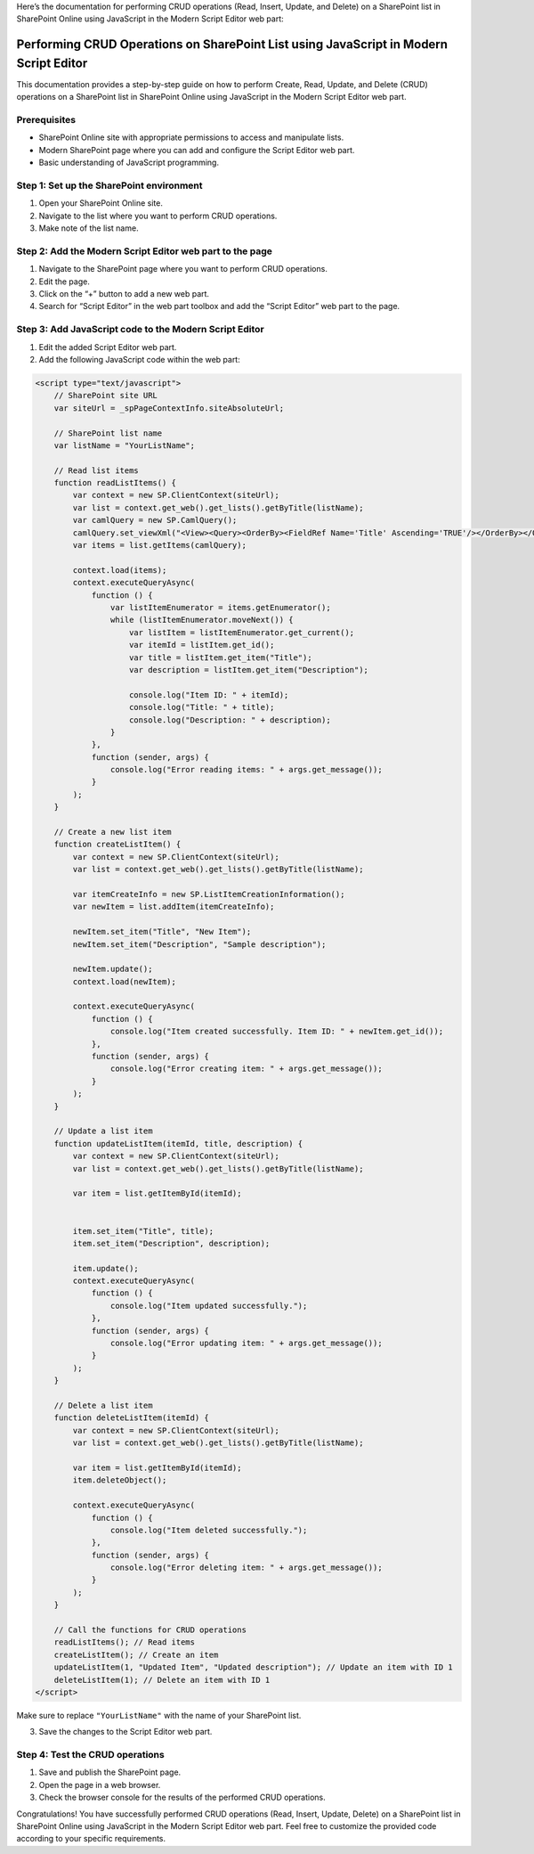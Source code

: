 Here’s the documentation for performing CRUD operations (Read, Insert,
Update, and Delete) on a SharePoint list in SharePoint Online using
JavaScript in the Modern Script Editor web part:

Performing CRUD Operations on SharePoint List using JavaScript in Modern Script Editor
======================================================================================

This documentation provides a step-by-step guide on how to perform
Create, Read, Update, and Delete (CRUD) operations on a SharePoint list
in SharePoint Online using JavaScript in the Modern Script Editor web
part.

Prerequisites
-------------

-  SharePoint Online site with appropriate permissions to access and
   manipulate lists.
-  Modern SharePoint page where you can add and configure the Script
   Editor web part.
-  Basic understanding of JavaScript programming.

Step 1: Set up the SharePoint environment
-----------------------------------------

1. Open your SharePoint Online site.
2. Navigate to the list where you want to perform CRUD operations.
3. Make note of the list name.

Step 2: Add the Modern Script Editor web part to the page
---------------------------------------------------------

1. Navigate to the SharePoint page where you want to perform CRUD
   operations.
2. Edit the page.
3. Click on the “+” button to add a new web part.
4. Search for “Script Editor” in the web part toolbox and add the
   “Script Editor” web part to the page.

Step 3: Add JavaScript code to the Modern Script Editor
-------------------------------------------------------

1. Edit the added Script Editor web part.
2. Add the following JavaScript code within the web part:

.. code:: javascript

   <script type="text/javascript">
       // SharePoint site URL
       var siteUrl = _spPageContextInfo.siteAbsoluteUrl;

       // SharePoint list name
       var listName = "YourListName";

       // Read list items
       function readListItems() {
           var context = new SP.ClientContext(siteUrl);
           var list = context.get_web().get_lists().getByTitle(listName);
           var camlQuery = new SP.CamlQuery();
           camlQuery.set_viewXml("<View><Query><OrderBy><FieldRef Name='Title' Ascending='TRUE'/></OrderBy></Query></View>");
           var items = list.getItems(camlQuery);

           context.load(items);
           context.executeQueryAsync(
               function () {
                   var listItemEnumerator = items.getEnumerator();
                   while (listItemEnumerator.moveNext()) {
                       var listItem = listItemEnumerator.get_current();
                       var itemId = listItem.get_id();
                       var title = listItem.get_item("Title");
                       var description = listItem.get_item("Description");

                       console.log("Item ID: " + itemId);
                       console.log("Title: " + title);
                       console.log("Description: " + description);
                   }
               },
               function (sender, args) {
                   console.log("Error reading items: " + args.get_message());
               }
           );
       }

       // Create a new list item
       function createListItem() {
           var context = new SP.ClientContext(siteUrl);
           var list = context.get_web().get_lists().getByTitle(listName);

           var itemCreateInfo = new SP.ListItemCreationInformation();
           var newItem = list.addItem(itemCreateInfo);

           newItem.set_item("Title", "New Item");
           newItem.set_item("Description", "Sample description");

           newItem.update();
           context.load(newItem);

           context.executeQueryAsync(
               function () {
                   console.log("Item created successfully. Item ID: " + newItem.get_id());
               },
               function (sender, args) {
                   console.log("Error creating item: " + args.get_message());
               }
           );
       }

       // Update a list item
       function updateListItem(itemId, title, description) {
           var context = new SP.ClientContext(siteUrl);
           var list = context.get_web().get_lists().getByTitle(listName);

           var item = list.getItemById(itemId);


           item.set_item("Title", title);
           item.set_item("Description", description);

           item.update();
           context.executeQueryAsync(
               function () {
                   console.log("Item updated successfully.");
               },
               function (sender, args) {
                   console.log("Error updating item: " + args.get_message());
               }
           );
       }

       // Delete a list item
       function deleteListItem(itemId) {
           var context = new SP.ClientContext(siteUrl);
           var list = context.get_web().get_lists().getByTitle(listName);

           var item = list.getItemById(itemId);
           item.deleteObject();

           context.executeQueryAsync(
               function () {
                   console.log("Item deleted successfully.");
               },
               function (sender, args) {
                   console.log("Error deleting item: " + args.get_message());
               }
           );
       }

       // Call the functions for CRUD operations
       readListItems(); // Read items
       createListItem(); // Create an item
       updateListItem(1, "Updated Item", "Updated description"); // Update an item with ID 1
       deleteListItem(1); // Delete an item with ID 1
   </script>

Make sure to replace ``"YourListName"`` with the name of your SharePoint
list.

3. Save the changes to the Script Editor web part.

Step 4: Test the CRUD operations
--------------------------------

1. Save and publish the SharePoint page.
2. Open the page in a web browser.
3. Check the browser console for the results of the performed CRUD
   operations.

Congratulations! You have successfully performed CRUD operations (Read,
Insert, Update, Delete) on a SharePoint list in SharePoint Online using
JavaScript in the Modern Script Editor web part. Feel free to customize
the provided code according to your specific requirements.
